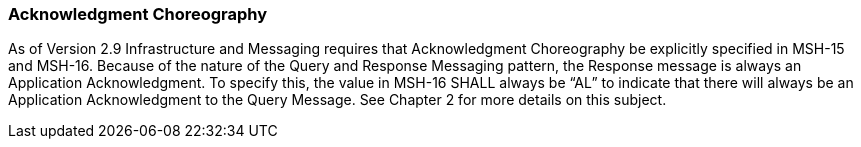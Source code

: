 === Acknowledgment Choreography
[v291_section="5.2.7"]

As of Version 2.9 Infrastructure and Messaging requires that Acknowledgment Choreography be explicitly specified in MSH-15 and MSH-16. Because of the nature of the Query and Response Messaging pattern, the Response message is always an Application Acknowledgment. To specify this, the value in MSH-16 SHALL always be “AL” to indicate that there will always be an Application Acknowledgment to the Query Message. See Chapter 2 for more details on this subject.

